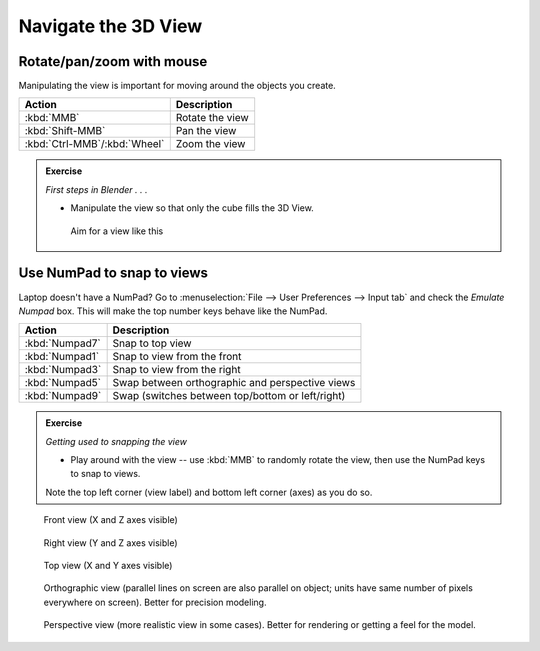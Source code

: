 Navigate the 3D View
====================

Rotate/pan/zoom with mouse
--------------------------

Manipulating the view is important for moving around the objects you create.

============================ ============================================================
Action                       Description
============================ ============================================================
:kbd:`MMB`                   Rotate the view
:kbd:`Shift-MMB`             Pan the view
:kbd:`Ctrl-MMB`/:kbd:`Wheel` Zoom the view
============================ ============================================================

.. admonition:: Exercise
    :class: exercise

    *First steps in Blender . . .*

    * Manipulate the view so that only the cube fills the 3D View.


    .. figure:: /images/just_the_cube.png
        :width: 50%

        Aim for a view like this



Use NumPad to snap to views
---------------------------

Laptop doesn't have a NumPad? Go to :menuselection:`File --> User Preferences
--> Input tab` and check the `Emulate Numpad` box. This will make the top
number keys behave like the NumPad.

================== ============================================================
Action             Description
================== ============================================================
:kbd:`Numpad7`     Snap to top view
:kbd:`Numpad1`     Snap to view from the front
:kbd:`Numpad3`     Snap to view from the right
:kbd:`Numpad5`     Swap between orthographic and perspective views
:kbd:`Numpad9`     Swap (switches between top/bottom or left/right)
================== ============================================================


.. admonition:: Exercise
    :class: exercise

    *Getting used to snapping the view*

    * Play around with the view -- use :kbd:`MMB` to randomly rotate the view,
      then use the NumPad keys to snap to views.

    Note the top left corner (view label) and bottom left corner (axes) as you
    do so.



.. figure:: /images/front-crop.png
    :width: 25%

    Front view (X and Z axes visible)

.. figure:: /images/side-crop.png
    :width: 25%

    Right view (Y and Z axes visible)

.. figure:: /images/top-crop.png
    :width: 25%

    Top view (X and Y axes visible)

.. figure:: /images/orthographic-crop.png
    :width: 25%

    Orthographic view (parallel lines on screen are also parallel on object;
    units have same number of pixels everywhere on screen). Better for
    precision modeling.

.. figure:: /images/perspective-crop.png
    :width: 25%

    Perspective view (more realistic view in some cases). Better for rendering
    or getting a feel for the model.
.. seealso::

    The `Blender documentation on the 3D view
    <https://www.blender.org/manual/editors/3dview/navigate/3d_view.html>`_ has
    more details.
